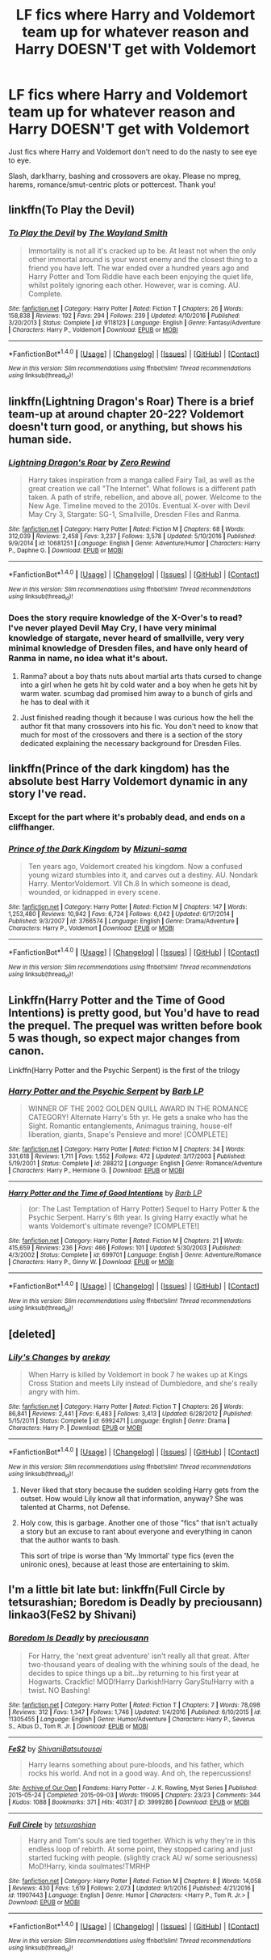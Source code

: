 #+TITLE: LF fics where Harry and Voldemort team up for whatever reason and Harry DOESN'T get with Voldemort

* LF fics where Harry and Voldemort team up for whatever reason and Harry DOESN'T get with Voldemort
:PROPERTIES:
:Author: Waycreepedout
:Score: 31
:DateUnix: 1487627933.0
:DateShort: 2017-Feb-21
:FlairText: Request
:END:
Just fics where Harry and Voldemort don't need to do the nasty to see eye to eye.

Slash, dark!harry, bashing and crossovers are okay. Please no mpreg, harems, romance/smut-centric plots or pottercest. Thank you!


** linkffn(To Play the Devil)
:PROPERTIES:
:Author: MaseratiMalik
:Score: 9
:DateUnix: 1487645754.0
:DateShort: 2017-Feb-21
:END:

*** [[http://www.fanfiction.net/s/9118123/1/][*/To Play the Devil/*]] by [[https://www.fanfiction.net/u/4263138/The-Wayland-Smith][/The Wayland Smith/]]

#+begin_quote
  Immortality is not all it's cracked up to be. At least not when the only other immortal around is your worst enemy and the closest thing to a friend you have left. The war ended over a hundred years ago and Harry Potter and Tom Riddle have each been enjoying the quiet life, whilst politely ignoring each other. However, war is coming. AU. Complete.
#+end_quote

^{/Site/: [[http://www.fanfiction.net/][fanfiction.net]] *|* /Category/: Harry Potter *|* /Rated/: Fiction T *|* /Chapters/: 26 *|* /Words/: 158,838 *|* /Reviews/: 192 *|* /Favs/: 294 *|* /Follows/: 239 *|* /Updated/: 4/10/2016 *|* /Published/: 3/20/2013 *|* /Status/: Complete *|* /id/: 9118123 *|* /Language/: English *|* /Genre/: Fantasy/Adventure *|* /Characters/: Harry P., Voldemort *|* /Download/: [[http://www.ff2ebook.com/old/ffn-bot/index.php?id=9118123&source=ff&filetype=epub][EPUB]] or [[http://www.ff2ebook.com/old/ffn-bot/index.php?id=9118123&source=ff&filetype=mobi][MOBI]]}

--------------

*FanfictionBot*^{1.4.0} *|* [[[https://github.com/tusing/reddit-ffn-bot/wiki/Usage][Usage]]] | [[[https://github.com/tusing/reddit-ffn-bot/wiki/Changelog][Changelog]]] | [[[https://github.com/tusing/reddit-ffn-bot/issues/][Issues]]] | [[[https://github.com/tusing/reddit-ffn-bot/][GitHub]]] | [[[https://www.reddit.com/message/compose?to=tusing][Contact]]]

^{/New in this version: Slim recommendations using/ ffnbot!slim! /Thread recommendations using/ linksub(thread_id)!}
:PROPERTIES:
:Author: FanfictionBot
:Score: 4
:DateUnix: 1487645778.0
:DateShort: 2017-Feb-21
:END:


** linkffn(Lightning Dragon's Roar) There is a brief team-up at around chapter 20-22? Voldemort doesn't turn good, or anything, but shows his human side.
:PROPERTIES:
:Score: 8
:DateUnix: 1487637683.0
:DateShort: 2017-Feb-21
:END:

*** [[http://www.fanfiction.net/s/10681251/1/][*/Lightning Dragon's Roar/*]] by [[https://www.fanfiction.net/u/896685/Zero-Rewind][/Zero Rewind/]]

#+begin_quote
  Harry takes inspiration from a manga called Fairy Tail, as well as the great creation we call "The Internet". What follows is a different path taken. A path of strife, rebellion, and above all, power. Welcome to the New Age. Timeline moved to the 2010s. Eventual X-over with Devil May Cry 3, Stargate: SG-1, Smallville, Dresden Files and Ranma.
#+end_quote

^{/Site/: [[http://www.fanfiction.net/][fanfiction.net]] *|* /Category/: Harry Potter *|* /Rated/: Fiction M *|* /Chapters/: 68 *|* /Words/: 312,039 *|* /Reviews/: 2,458 *|* /Favs/: 3,237 *|* /Follows/: 3,578 *|* /Updated/: 5/10/2016 *|* /Published/: 9/9/2014 *|* /id/: 10681251 *|* /Language/: English *|* /Genre/: Adventure/Humor *|* /Characters/: Harry P., Daphne G. *|* /Download/: [[http://www.ff2ebook.com/old/ffn-bot/index.php?id=10681251&source=ff&filetype=epub][EPUB]] or [[http://www.ff2ebook.com/old/ffn-bot/index.php?id=10681251&source=ff&filetype=mobi][MOBI]]}

--------------

*FanfictionBot*^{1.4.0} *|* [[[https://github.com/tusing/reddit-ffn-bot/wiki/Usage][Usage]]] | [[[https://github.com/tusing/reddit-ffn-bot/wiki/Changelog][Changelog]]] | [[[https://github.com/tusing/reddit-ffn-bot/issues/][Issues]]] | [[[https://github.com/tusing/reddit-ffn-bot/][GitHub]]] | [[[https://www.reddit.com/message/compose?to=tusing][Contact]]]

^{/New in this version: Slim recommendations using/ ffnbot!slim! /Thread recommendations using/ linksub(thread_id)!}
:PROPERTIES:
:Author: FanfictionBot
:Score: 3
:DateUnix: 1487637692.0
:DateShort: 2017-Feb-21
:END:


*** Does the story require knowledge of the X-Over's to read?\\
I've never played Devil May Cry, I have very minimal knowledge of stargate, never heard of smallville, very very minimal knowledge of Dresden files, and have only heard of Ranma in name, no idea what it's about.
:PROPERTIES:
:Author: Missing_Minus
:Score: 1
:DateUnix: 1487686965.0
:DateShort: 2017-Feb-21
:END:

**** Ranma? about a boy thats nuts about martial arts thats cursed to change into a girl when he gets hit by cold water and a boy when he gets hit by warm water. scumbag dad promised him away to a bunch of girls and he has to deal with it
:PROPERTIES:
:Author: Otium20
:Score: 1
:DateUnix: 1487708266.0
:DateShort: 2017-Feb-21
:END:


**** Just finished reading though it because I was curious how the hell the author fit that many crossovers into his fic. You don't need to know that much for most of the crossovers and there is a section of the story dedicated explaining the necessary background for Dresden Files.
:PROPERTIES:
:Score: 1
:DateUnix: 1488226040.0
:DateShort: 2017-Feb-27
:END:


** linkffn(Prince of the dark kingdom) has the absolute best Harry Voldemort dynamic in any story I've read.
:PROPERTIES:
:Author: A2i9
:Score: 5
:DateUnix: 1487681578.0
:DateShort: 2017-Feb-21
:END:

*** Except for the part where it's probably dead, and ends on a cliffhanger.
:PROPERTIES:
:Author: zbeezle
:Score: 3
:DateUnix: 1487869309.0
:DateShort: 2017-Feb-23
:END:


*** [[http://www.fanfiction.net/s/3766574/1/][*/Prince of the Dark Kingdom/*]] by [[https://www.fanfiction.net/u/1355498/Mizuni-sama][/Mizuni-sama/]]

#+begin_quote
  Ten years ago, Voldemort created his kingdom. Now a confused young wizard stumbles into it, and carves out a destiny. AU. Nondark Harry. MentorVoldemort. VII Ch.8 In which someone is dead, wounded, or kidnapped in every scene.
#+end_quote

^{/Site/: [[http://www.fanfiction.net/][fanfiction.net]] *|* /Category/: Harry Potter *|* /Rated/: Fiction M *|* /Chapters/: 147 *|* /Words/: 1,253,480 *|* /Reviews/: 10,942 *|* /Favs/: 6,724 *|* /Follows/: 6,042 *|* /Updated/: 6/17/2014 *|* /Published/: 9/3/2007 *|* /id/: 3766574 *|* /Language/: English *|* /Genre/: Drama/Adventure *|* /Characters/: Harry P., Voldemort *|* /Download/: [[http://www.ff2ebook.com/old/ffn-bot/index.php?id=3766574&source=ff&filetype=epub][EPUB]] or [[http://www.ff2ebook.com/old/ffn-bot/index.php?id=3766574&source=ff&filetype=mobi][MOBI]]}

--------------

*FanfictionBot*^{1.4.0} *|* [[[https://github.com/tusing/reddit-ffn-bot/wiki/Usage][Usage]]] | [[[https://github.com/tusing/reddit-ffn-bot/wiki/Changelog][Changelog]]] | [[[https://github.com/tusing/reddit-ffn-bot/issues/][Issues]]] | [[[https://github.com/tusing/reddit-ffn-bot/][GitHub]]] | [[[https://www.reddit.com/message/compose?to=tusing][Contact]]]

^{/New in this version: Slim recommendations using/ ffnbot!slim! /Thread recommendations using/ linksub(thread_id)!}
:PROPERTIES:
:Author: FanfictionBot
:Score: 2
:DateUnix: 1487681604.0
:DateShort: 2017-Feb-21
:END:


** Linkffn(Harry Potter and the Time of Good Intentions) is pretty good, but You'd have to read the prequel. The prequel was written before book 5 was though, so expect major changes from canon.

Linkffn(Harry Potter and the Psychic Serpent) is the first of the trilogy
:PROPERTIES:
:Author: SuicidalNoob
:Score: 2
:DateUnix: 1487649053.0
:DateShort: 2017-Feb-21
:END:

*** [[http://www.fanfiction.net/s/288212/1/][*/Harry Potter and the Psychic Serpent/*]] by [[https://www.fanfiction.net/u/70312/Barb-LP][/Barb LP/]]

#+begin_quote
  WINNER OF THE 2002 GOLDEN QUILL AWARD IN THE ROMANCE CATEGORY! Alternate Harry's 5th yr. He gets a snake who has the Sight. Romantic entanglements, Animagus training, house-elf liberation, giants, Snape's Pensieve and more! [COMPLETE]
#+end_quote

^{/Site/: [[http://www.fanfiction.net/][fanfiction.net]] *|* /Category/: Harry Potter *|* /Rated/: Fiction M *|* /Chapters/: 34 *|* /Words/: 331,618 *|* /Reviews/: 1,711 *|* /Favs/: 1,552 *|* /Follows/: 472 *|* /Updated/: 3/17/2003 *|* /Published/: 5/19/2001 *|* /Status/: Complete *|* /id/: 288212 *|* /Language/: English *|* /Genre/: Romance/Adventure *|* /Characters/: Harry P., Hermione G. *|* /Download/: [[http://www.ff2ebook.com/old/ffn-bot/index.php?id=288212&source=ff&filetype=epub][EPUB]] or [[http://www.ff2ebook.com/old/ffn-bot/index.php?id=288212&source=ff&filetype=mobi][MOBI]]}

--------------

[[http://www.fanfiction.net/s/699701/1/][*/Harry Potter and the Time of Good Intentions/*]] by [[https://www.fanfiction.net/u/70312/Barb-LP][/Barb LP/]]

#+begin_quote
  (or: The Last Temptation of Harry Potter) Sequel to Harry Potter & the Psychic Serpent. Harry's 6th year. Is giving Harry exactly what he wants Voldemort's ultimate revenge? [COMPLETE!]
#+end_quote

^{/Site/: [[http://www.fanfiction.net/][fanfiction.net]] *|* /Category/: Harry Potter *|* /Rated/: Fiction M *|* /Chapters/: 21 *|* /Words/: 415,659 *|* /Reviews/: 236 *|* /Favs/: 466 *|* /Follows/: 101 *|* /Updated/: 5/30/2003 *|* /Published/: 4/3/2002 *|* /Status/: Complete *|* /id/: 699701 *|* /Language/: English *|* /Genre/: Adventure/Romance *|* /Characters/: Harry P., Ginny W. *|* /Download/: [[http://www.ff2ebook.com/old/ffn-bot/index.php?id=699701&source=ff&filetype=epub][EPUB]] or [[http://www.ff2ebook.com/old/ffn-bot/index.php?id=699701&source=ff&filetype=mobi][MOBI]]}

--------------

*FanfictionBot*^{1.4.0} *|* [[[https://github.com/tusing/reddit-ffn-bot/wiki/Usage][Usage]]] | [[[https://github.com/tusing/reddit-ffn-bot/wiki/Changelog][Changelog]]] | [[[https://github.com/tusing/reddit-ffn-bot/issues/][Issues]]] | [[[https://github.com/tusing/reddit-ffn-bot/][GitHub]]] | [[[https://www.reddit.com/message/compose?to=tusing][Contact]]]

^{/New in this version: Slim recommendations using/ ffnbot!slim! /Thread recommendations using/ linksub(thread_id)!}
:PROPERTIES:
:Author: FanfictionBot
:Score: 1
:DateUnix: 1487649082.0
:DateShort: 2017-Feb-21
:END:


** [deleted]
:PROPERTIES:
:Score: 4
:DateUnix: 1487635210.0
:DateShort: 2017-Feb-21
:END:

*** [[http://www.fanfiction.net/s/6992471/1/][*/Lily's Changes/*]] by [[https://www.fanfiction.net/u/2712218/arekay][/arekay/]]

#+begin_quote
  When Harry is killed by Voldemort in book 7 he wakes up at Kings Cross Station and meets Lily instead of Dumbledore, and she's really angry with him.
#+end_quote

^{/Site/: [[http://www.fanfiction.net/][fanfiction.net]] *|* /Category/: Harry Potter *|* /Rated/: Fiction T *|* /Chapters/: 26 *|* /Words/: 86,841 *|* /Reviews/: 2,441 *|* /Favs/: 6,483 *|* /Follows/: 3,413 *|* /Updated/: 6/28/2012 *|* /Published/: 5/15/2011 *|* /Status/: Complete *|* /id/: 6992471 *|* /Language/: English *|* /Genre/: Drama *|* /Characters/: Harry P. *|* /Download/: [[http://www.ff2ebook.com/old/ffn-bot/index.php?id=6992471&source=ff&filetype=epub][EPUB]] or [[http://www.ff2ebook.com/old/ffn-bot/index.php?id=6992471&source=ff&filetype=mobi][MOBI]]}

--------------

*FanfictionBot*^{1.4.0} *|* [[[https://github.com/tusing/reddit-ffn-bot/wiki/Usage][Usage]]] | [[[https://github.com/tusing/reddit-ffn-bot/wiki/Changelog][Changelog]]] | [[[https://github.com/tusing/reddit-ffn-bot/issues/][Issues]]] | [[[https://github.com/tusing/reddit-ffn-bot/][GitHub]]] | [[[https://www.reddit.com/message/compose?to=tusing][Contact]]]

^{/New in this version: Slim recommendations using/ ffnbot!slim! /Thread recommendations using/ linksub(thread_id)!}
:PROPERTIES:
:Author: FanfictionBot
:Score: 1
:DateUnix: 1487635235.0
:DateShort: 2017-Feb-21
:END:

**** Never liked that story because the sudden scolding Harry gets from the outset. How would Lily know all that information, anyway? She was talented at Charms, not Defense.
:PROPERTIES:
:Score: 16
:DateUnix: 1487637802.0
:DateShort: 2017-Feb-21
:END:


**** Holy cow, this is garbage. Another one of those "fics" that isn't actually a story but an excuse to rant about everyone and everything in canon that the author wants to bash.

This sort of tripe is worse than 'My Immortal' type fics (even the unironic ones), because at least those are entertaining to skim.
:PROPERTIES:
:Author: -perhonen-
:Score: 9
:DateUnix: 1487665660.0
:DateShort: 2017-Feb-21
:END:


** I'm a little bit late but: linkffn(Full Circle by tetsurashian; Boredom is Deadly by preciousann) linkao3(FeS2 by Shivani)
:PROPERTIES:
:Author: dreikorg
:Score: 1
:DateUnix: 1488557583.0
:DateShort: 2017-Mar-03
:END:

*** [[http://www.fanfiction.net/s/11305455/1/][*/Boredom Is Deadly/*]] by [[https://www.fanfiction.net/u/4626476/preciousann][/preciousann/]]

#+begin_quote
  For Harry, the 'next great adventure' isn't really all that great. After two-thousand years of dealing with the whining souls of the dead, he decides to spice things up a bit...by returning to his first year at Hogwarts. Crackfic! MOD!Harry Darkish!Harry GaryStu!Harry with a twist. NO Bashing!
#+end_quote

^{/Site/: [[http://www.fanfiction.net/][fanfiction.net]] *|* /Category/: Harry Potter *|* /Rated/: Fiction T *|* /Chapters/: 7 *|* /Words/: 78,098 *|* /Reviews/: 312 *|* /Favs/: 1,347 *|* /Follows/: 1,746 *|* /Updated/: 1/4/2016 *|* /Published/: 6/10/2015 *|* /id/: 11305455 *|* /Language/: English *|* /Genre/: Humor/Adventure *|* /Characters/: Harry P., Severus S., Albus D., Tom R. Jr. *|* /Download/: [[http://www.ff2ebook.com/old/ffn-bot/index.php?id=11305455&source=ff&filetype=epub][EPUB]] or [[http://www.ff2ebook.com/old/ffn-bot/index.php?id=11305455&source=ff&filetype=mobi][MOBI]]}

--------------

[[http://archiveofourown.org/works/3999286][*/FeS2/*]] by [[http://www.archiveofourown.org/users/Shivani/pseuds/Shivani/users/Batsutousai/pseuds/Batsutousai][/ShivaniBatsutousai/]]

#+begin_quote
  Harry learns something about pure-bloods, and his father, which rocks his world. And not in a good way. And oh, the repercussions!
#+end_quote

^{/Site/: [[http://www.archiveofourown.org/][Archive of Our Own]] *|* /Fandoms/: Harry Potter - J. K. Rowling, Myst Series *|* /Published/: 2015-05-24 *|* /Completed/: 2015-09-03 *|* /Words/: 119095 *|* /Chapters/: 23/23 *|* /Comments/: 344 *|* /Kudos/: 1088 *|* /Bookmarks/: 371 *|* /Hits/: 40317 *|* /ID/: 3999286 *|* /Download/: [[http://archiveofourown.org/downloads/Sh/Shivani/3999286/FeS2.epub?updated_at=1441281543][EPUB]] or [[http://archiveofourown.org/downloads/Sh/Shivani/3999286/FeS2.mobi?updated_at=1441281543][MOBI]]}

--------------

[[http://www.fanfiction.net/s/11907443/1/][*/Full Circle/*]] by [[https://www.fanfiction.net/u/5621751/tetsurashian][/tetsurashian/]]

#+begin_quote
  Harry and Tom's souls are tied together. Which is why they're in this endless loop of rebirth. At some point, they stopped caring and just started fucking with people. (slightly crack AU w/ some seriousness) MoD!Harry, kinda soulmates!TMRHP
#+end_quote

^{/Site/: [[http://www.fanfiction.net/][fanfiction.net]] *|* /Category/: Harry Potter *|* /Rated/: Fiction M *|* /Chapters/: 8 *|* /Words/: 14,058 *|* /Reviews/: 430 *|* /Favs/: 1,619 *|* /Follows/: 2,073 *|* /Updated/: 9/1/2016 *|* /Published/: 4/21/2016 *|* /id/: 11907443 *|* /Language/: English *|* /Genre/: Humor *|* /Characters/: <Harry P., Tom R. Jr.> *|* /Download/: [[http://www.ff2ebook.com/old/ffn-bot/index.php?id=11907443&source=ff&filetype=epub][EPUB]] or [[http://www.ff2ebook.com/old/ffn-bot/index.php?id=11907443&source=ff&filetype=mobi][MOBI]]}

--------------

*FanfictionBot*^{1.4.0} *|* [[[https://github.com/tusing/reddit-ffn-bot/wiki/Usage][Usage]]] | [[[https://github.com/tusing/reddit-ffn-bot/wiki/Changelog][Changelog]]] | [[[https://github.com/tusing/reddit-ffn-bot/issues/][Issues]]] | [[[https://github.com/tusing/reddit-ffn-bot/][GitHub]]] | [[[https://www.reddit.com/message/compose?to=tusing][Contact]]]

^{/New in this version: Slim recommendations using/ ffnbot!slim! /Thread recommendations using/ linksub(thread_id)!}
:PROPERTIES:
:Author: FanfictionBot
:Score: 1
:DateUnix: 1488557632.0
:DateShort: 2017-Mar-03
:END:
